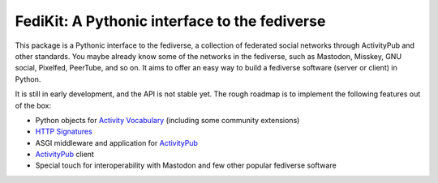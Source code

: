 FediKit: A Pythonic interface to the fediverse
==============================================

This package is a Pythonic interface to the fediverse, a collection of
federated social networks through ActivityPub and other standards.
You maybe already know some of the networks in the fediverse,
such as Mastodon, Misskey, GNU social, Pixelfed, PeerTube, and so on.
It aims to offer an easy way to build a fediverse software (server or client)
in Python.

It is still in early development, and the API is not stable yet.
The rough roadmap is to implement the following features out of the box:

- Python objects for `Activity Vocabulary`_ (including some community
  extensions)
- `HTTP Signatures`_
- ASGI middleware and application for ActivityPub_
- ActivityPub_ client
- Special touch for interoperability with Mastodon and few other
  popular fediverse software

.. _Activity Vocabulary: https://www.w3.org/TR/activitystreams-vocabulary/
.. _HTTP Signatures: https://tools.ietf.org/html/draft-cavage-http-signatures-12
.. _ActivityPub: https://www.w3.org/TR/activitypub/
